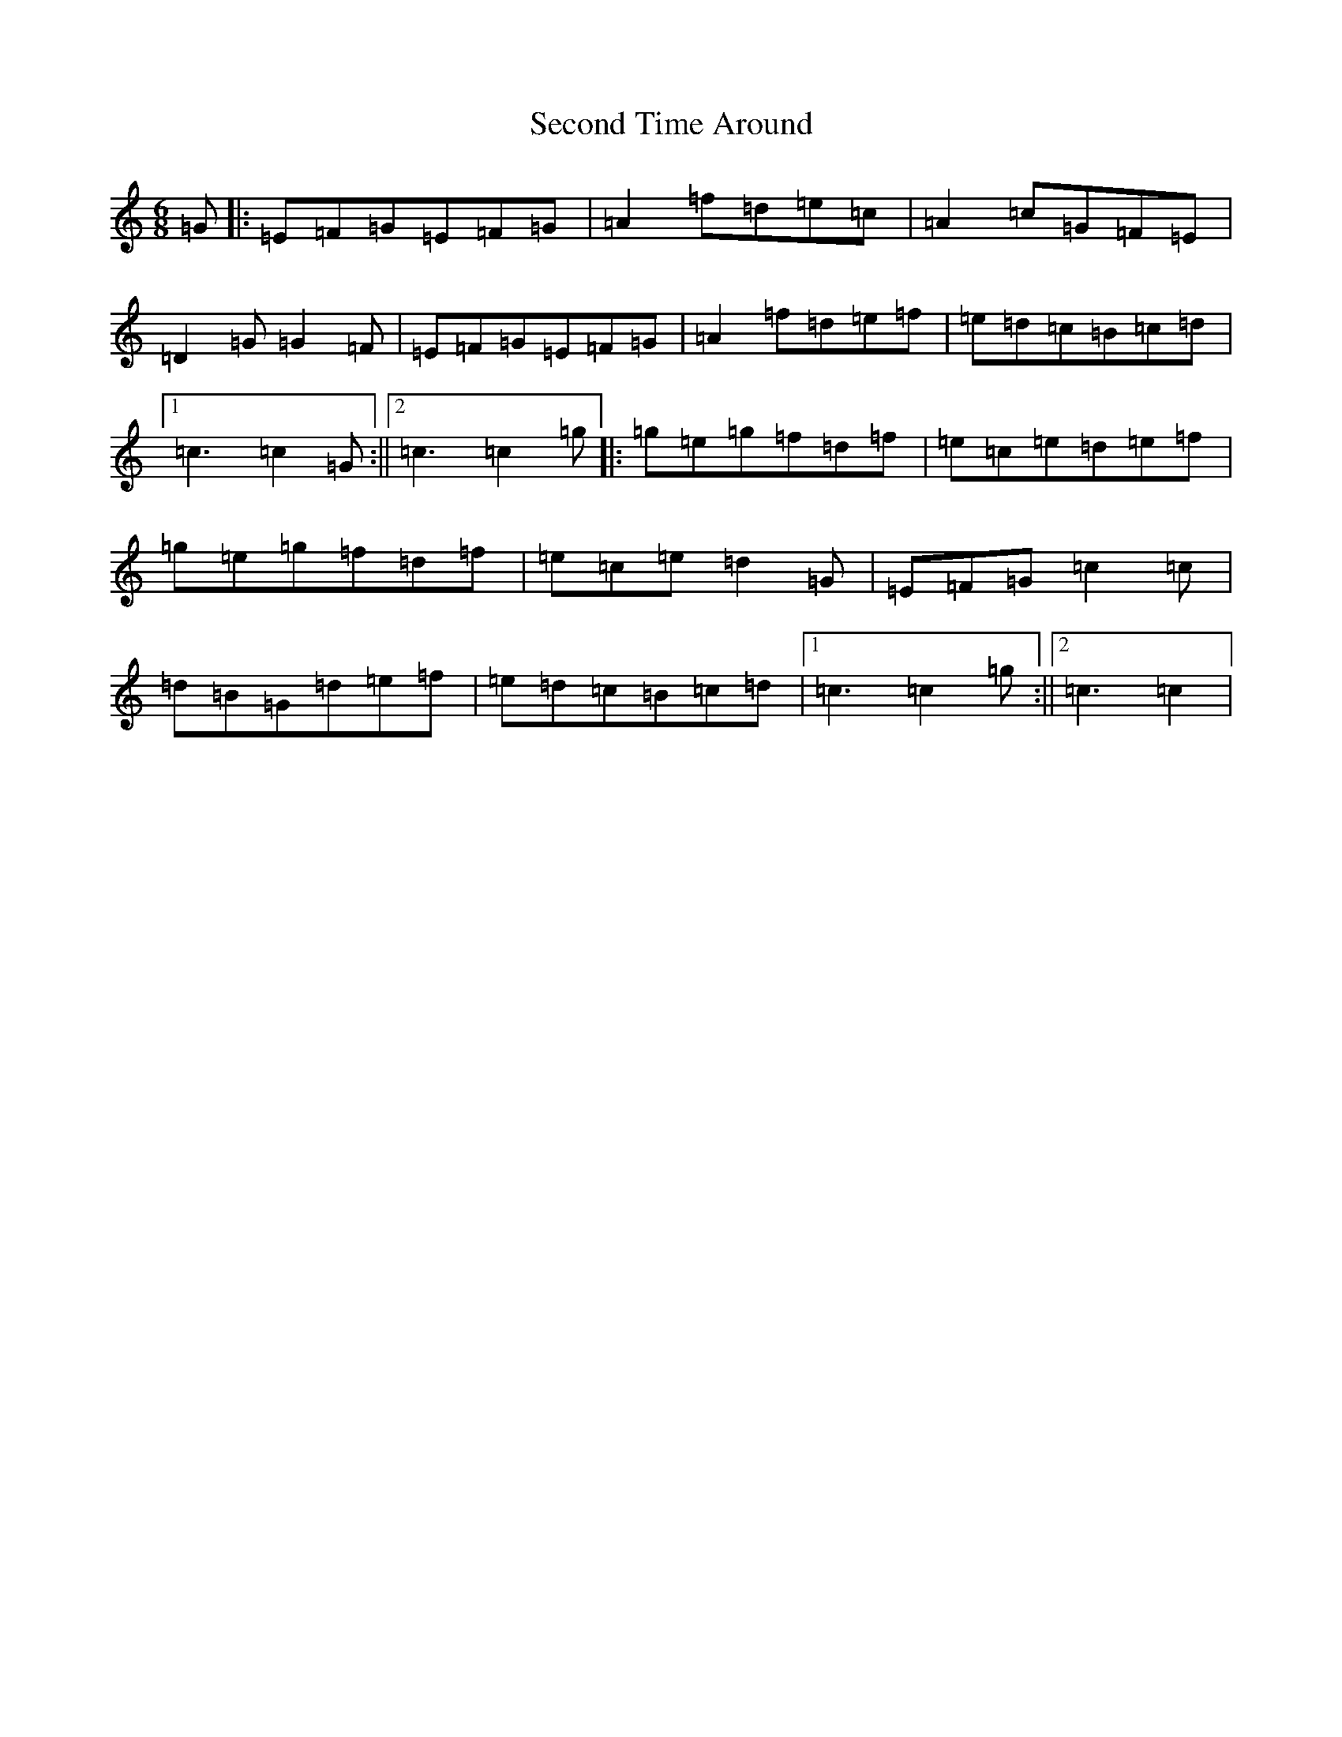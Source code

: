 X: 19131
T: Second Time Around
S: https://thesession.org/tunes/8719#setting8719
R: jig
M:6/8
L:1/8
K: C Major
=G|:=E=F=G=E=F=G|=A2=f=d=e=c|=A2=c=G=F=E|=D2=G=G2=F|=E=F=G=E=F=G|=A2=f=d=e=f|=e=d=c=B=c=d|1=c3=c2=G:||2=c3=c2=g|:=g=e=g=f=d=f|=e=c=e=d=e=f|=g=e=g=f=d=f|=e=c=e=d2=G|=E=F=G=c2=c|=d=B=G=d=e=f|=e=d=c=B=c=d|1=c3=c2=g:||2=c3=c2|